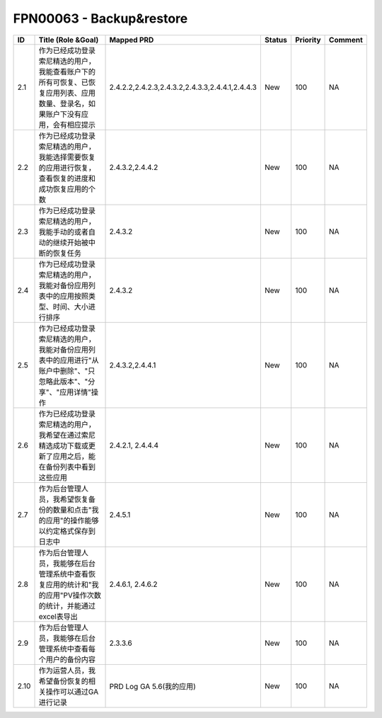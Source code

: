 .. 以两个点开始的内容是注释。不会出现编写的文档中。但是能体现文档书写者的思路。
.. 一般一个文件，内容，逻辑的分层，分到三级就可以， 最多四级. 也就是 
   H1. ########
   H2, ********
   H3, ========
   H4. --------


FPN00063 - Backup&restore
###################################################


======  ================================================================================================================================  ===================================================  ========  ==========  =========  
ID      Title (Role &Goal)                                                                                                                Mapped PRD                                           Status    Priority    Comment    
======  ================================================================================================================================  ===================================================  ========  ==========  =========  
2.1     作为已经成功登录索尼精选的用户，我能查看账户下的所有可恢复、已恢复应用列表、应用数量、登录名，如果账户下没有应用，会有相应提示    2.4.2.2,2.4.2.3,2.4.3.2,2.4.3.3,2.4.4.1,2.4.4.3      New       100         NA         
2.2     作为已经成功登录索尼精选的用户，我能选择需要恢复的应用进行恢复，查看恢复的进度和成功恢复应用的个数                                2.4.3.2,2.4.4.2                                      New       100         NA         
2.3     作为已经成功登录索尼精选的用户，我能手动的或者自动的继续开始被中断的恢复任务                                                      2.4.3.2                                              New       100         NA         
2.4     作为已经成功登录索尼精选的用户，我能对备份应用列表中的应用按照类型、时间、大小进行排序                                            2.4.3.2                                              New       100         NA         
2.5     作为已经成功登录索尼精选的用户，我能对备份应用列表中的应用进行"从账户中删除"、"只忽略此版本"、"分享"、"应用详情"操作              2.4.3.2,2.4.4.1                                      New       100         NA         
2.6     作为已经成功登录索尼精选的用户，我希望在通过索尼精选成功下载或更新了应用之后，能在备份列表中看到这些应用                          2.4.2.1, 2.4.4.4                                     New       100         NA         
2.7     作为后台管理人员，我希望恢复备份的数量和点击"我的应用"的操作能够以约定格式保存到日志中                                            2.4.5.1                                              New       100         NA         
2.8     作为后台管理人员，我能够在后台管理系统中查看恢复应用的统计和"我的应用"PV操作次数的统计，并能通过excel表导出                       2.4.6.1, 2.4.6.2                                     New       100         NA         
2.9     作为后台管理人员，我能够在后台管理系统中查看每个用户的备份内容                                                                    2.3.3.6                                              New       100         NA         
2.10    作为运营人员，我希望备份恢复的相关操作可以通过GA进行记录                                                                          PRD Log GA 5.6(我的应用)                             New       100         NA         
======  ================================================================================================================================  ===================================================  ========  ==========  =========     
